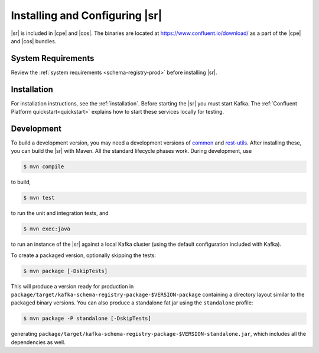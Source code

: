 .. _schema-registry-quickstart:

Installing and Configuring |sr|
===============================

|sr| is included in |cpe| and |cos|. The binaries are located at https://www.confluent.io/download/ as a part of the |cpe|
and |cos| bundles.


System Requirements
-------------------

Review the :ref:`system requirements <schema-registry-prod>` before installing |sr|.

Installation
------------

For installation instructions, see the :ref:`installation`. Before starting the |sr| you must start Kafka.
The :ref:`Confluent Platform quickstart<quickstart>` explains how to start these services locally for testing.


Development
-----------

To build a development version, you may need a development versions of
`common <https://github.com/confluentinc/common>`_ and
`rest-utils <https://github.com/confluentinc/rest-utils>`_.  After
installing these, you can build the |sr|
with Maven. All the standard lifecycle phases work. During development, use

.. sourcecode:: bash

   $ mvn compile

to build,

.. sourcecode:: bash

   $ mvn test

to run the unit and integration tests, and

.. sourcecode:: bash

     $ mvn exec:java

to run an instance of the |sr| against a local Kafka cluster (using
the default configuration included with Kafka).

To create a packaged version, optionally skipping the tests:

.. sourcecode:: bash

    $ mvn package [-DskipTests]

This will produce a version ready for production in
``package/target/kafka-schema-registry-package-$VERSION-package`` containing a directory layout
similar
to the packaged binary versions. You can also produce a standalone fat jar using the
``standalone`` profile:

.. sourcecode:: bash

    $ mvn package -P standalone [-DskipTests]

generating
``package/target/kafka-schema-registry-package-$VERSION-standalone.jar``, which includes all the
dependencies as well.
